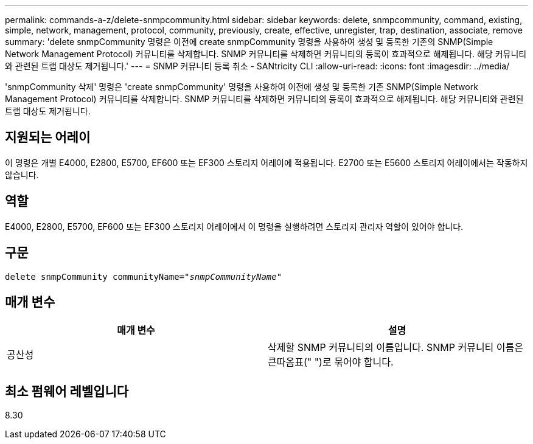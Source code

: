 ---
permalink: commands-a-z/delete-snmpcommunity.html 
sidebar: sidebar 
keywords: delete, snmpcommunity, command, existing, simple, network, management, protocol, community, previously, create, effective, unregister, trap, destination, associate, remove 
summary: 'delete snmpCommunity 명령은 이전에 create snmpCommunity 명령을 사용하여 생성 및 등록한 기존의 SNMP(Simple Network Management Protocol) 커뮤니티를 삭제합니다. SNMP 커뮤니티를 삭제하면 커뮤니티의 등록이 효과적으로 해제됩니다. 해당 커뮤니티와 관련된 트랩 대상도 제거됩니다.' 
---
= SNMP 커뮤니티 등록 취소 - SANtricity CLI
:allow-uri-read: 
:icons: font
:imagesdir: ../media/


[role="lead"]
'snmpCommunity 삭제' 명령은 'create snmpCommunity' 명령을 사용하여 이전에 생성 및 등록한 기존 SNMP(Simple Network Management Protocol) 커뮤니티를 삭제합니다. SNMP 커뮤니티를 삭제하면 커뮤니티의 등록이 효과적으로 해제됩니다. 해당 커뮤니티와 관련된 트랩 대상도 제거됩니다.



== 지원되는 어레이

이 명령은 개별 E4000, E2800, E5700, EF600 또는 EF300 스토리지 어레이에 적용됩니다. E2700 또는 E5600 스토리지 어레이에서는 작동하지 않습니다.



== 역할

E4000, E2800, E5700, EF600 또는 EF300 스토리지 어레이에서 이 명령을 실행하려면 스토리지 관리자 역할이 있어야 합니다.



== 구문

[source, cli, subs="+macros"]
----
pass:quotes[delete snmpCommunity communityName="_snmpCommunityName_"]
----


== 매개 변수

[cols="2*"]
|===
| 매개 변수 | 설명 


 a| 
공산성
 a| 
삭제할 SNMP 커뮤니티의 이름입니다. SNMP 커뮤니티 이름은 큰따옴표(" ")로 묶어야 합니다.

|===


== 최소 펌웨어 레벨입니다

8.30
